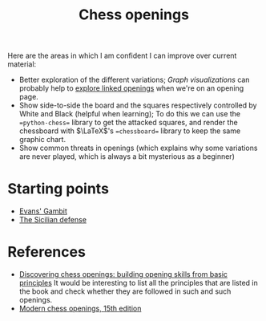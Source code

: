 :PROPERTIES:
:ID:       ef88b5ed-d028-4bf1-b939-e709c1bbbcf7
:END:
#+title: Chess openings
#+filetags: :chess:public:

Here are the areas in which I am confident I can improve over current material:
- Better exploration of the different variations;
  /Graph visualizations/ can probably help to [[id:7dae4406-eb94-4496-93e1-a989cab14729][explore linked openings]] when we're on an opening page.
- Show side-to-side the board and the squares respectively controlled by White and Black (helpful when learning);
  To do this we can use the ==python-chess== library to get the attacked squares, and render the chessboard with $\LaTeX$'s ==chessboard== library to keep the same graphic chart.
- Show common threats in openings (which explains why some variations are never played, which is always a bit mysterious as a beginner)

* Starting points

- [[id:432c587b-091b-425b-86d5-aeb15a437702][Evans' Gambit]]
- [[id:05382094-6899-4806-b60c-ab641050609e][The Sicilian defense]]


* TODO Correlation between the scores given by MCO to openings and Lichess database :noexport:

* References

- [[id:c8732670-f25b-4bb0-9102-5020de539f1a][Discovering chess openings: building opening skills from basic principles]]
  It would be interesting to list all the principles that are listed in the book and check whether they are followed in such and such openings.
- [[id:76013e56-547a-4732-9cec-a1ce9c048f20][Modern chess openings, 15th edition]]
